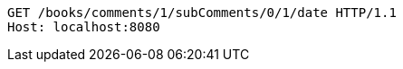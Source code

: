 [source,http,options="nowrap"]
----
GET /books/comments/1/subComments/0/1/date HTTP/1.1
Host: localhost:8080

----